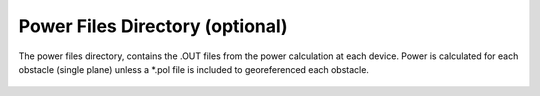 Power Files Directory (optional)
--------------------------------

The power files directory, contains the .OUT files from the power calculation at each device.  Power is calculated for each obstacle (single plane) unless a \*.pol file is included to georeferenced each obstacle. 

.. figure:: ../media/power_files_input.webp
   :scale: 100 %
   :alt: Power Files Directory
